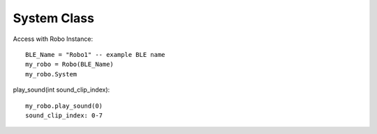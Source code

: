 ============
System Class
============

Access with Robo Instance::

	BLE_Name = "Robo1" -- example BLE name
	my_robo = Robo(BLE_Name)
	my_robo.System


play_sound(int sound_clip_index)::

	my_robo.play_sound(0)  
	sound_clip_index: 0-7


